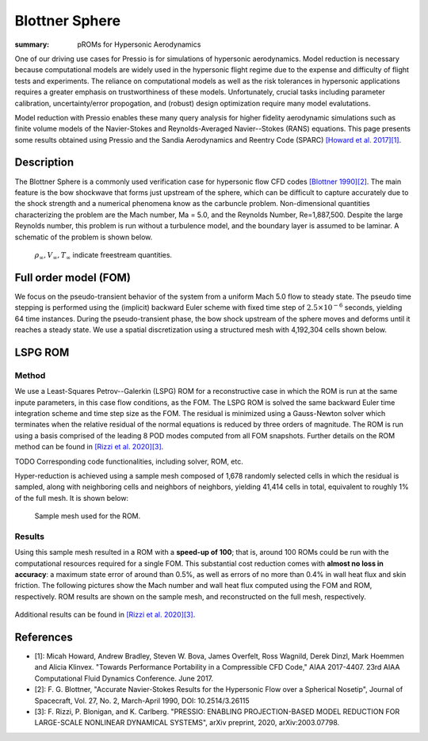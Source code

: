 Blottner Sphere
###############

:summary: pROMs for Hypersonic Aerodynamics

One of our driving use cases for Pressio is for simulations of hypersonic
aerodynamics. Model reduction is necessary because computational models
are widely used in the hypersonic flight regime due to the expense and difficulty 
of flight tests and experiments. The reliance on computational models as well as
the risk tolerances in hypersonic applications requires a greater emphasis on 
trustworthiness of these models. Unfortunately, crucial tasks including 
parameter calibration, uncertainty/error propogation, and (robust) design
optimization require many model evalutations. 

Model reduction with Pressio enables these many query analysis for higher 
fidelity aerodynamic simulations such as finite volume models of the 
Navier-Stokes and Reynolds-Averaged Navier--Stokes (RANS) equations. 
This page presents some results obtained using Pressio and the Sandia
Aerodynamics and Reentry Code (SPARC) `[Howard et al. 2017][1] <https://arc.aiaa.org/doi/abs/10.2514/6.2017-4407>`_.

Description
===========

The Blottner Sphere is a commonly used verification case for hypersonic flow CFD codes `[Blottner 1990][2] <https://arc.aiaa.org/doi/abs/10.2514/3.26115>`_. 
The main feature is the bow shockwave that forms just upstream of the sphere, 
which can be difficult to capture accurately due to the shock strength and a numerical phenomena know as the carbuncle problem. 
Non-dimensional quantities characterizing the problem are the Mach number, Ma = 5.0, 
and the Reynolds Number, Re=1,887,500. 
Despite the large Reynolds number, this problem is run without a turbulence model, 
and the boundary layer is assumed to be laminar.
A schematic of the problem is shown below. 

.. figure:: {static}/img/blottner_sphere/blottner_schematic.png
    :scale: 70 %
    :alt: Blottner Sphere Schematic

    :math:`\rho_{\infty}, V_{\infty}, T_{\infty}` indicate freestream quantities. 

Full order model (FOM)
======================

We focus on the pseudo-transient behavior of the system from a uniform Mach 5.0 flow to steady state.
The pseudo time stepping is performed using the (implicit) backward Euler scheme with
fixed time step of :math:`2.5\times 10^{-6}` seconds, yielding 64 time instances.
During the pseudo-transient phase, the bow shock
upstream of the sphere moves and deforms until it reaches a steady state.
We use a spatial discretization using a structured mesh with 4,192,304 cells shown below.

.. figure:: {static}/img/blottner_sphere/fom_meshflow.png
    :scale: 50 %
    :alt: Blottner Sphere Mesh and steady-state solution.

.. Blottner sphere full model mesh.


LSPG ROM
========


Method
------

We use a Least-Squares Petrov--Galerkin (LSPG) ROM for a reconstructive case in which the ROM is run at the same inpute parameters, in this case flow conditions, as the FOM. The LSPG ROM is solved the same backward Euler time integration scheme and time step size as the FOM. 
The residual is minimized using a Gauss-Newton solver which terminates when the relative residual of the normal equations is reduced by three orders of magnitude. 
The ROM is run using a basis comprised of the leading 8 POD modes computed from all FOM snapshots. 
Further details on the ROM method can be found in `[Rizzi et al. 2020][3] <https://arxiv.org/abs/2003.07798>`_.

TODO Corresponding code functionalities, including solver, ROM, etc. 

Hyper-reduction is achieved using a sample mesh composed of 1,678 randomly selected cells 
in which the residual is sampled, along with neighboring cells and neighbors of neighbors, yielding 41,414 cells in total, 
equivalent to roughly 1% of the full mesh. 
It is shown below:

.. figure:: {static}/img/blottner_sphere/sample_mesh.png
    :scale: 30 %
    :alt: Blottner Sphere Sample Mesh

    Sample mesh used for the ROM.

Results
-------

Using this sample mesh resulted in a ROM with a **speed-up of 100**; that is, around 100 ROMs could be run with the computational resources required for a single FOM.  
This substantial cost reduction comes with **almost no loss in accuracy**: a maximum state error of around than 0.5%, as well as errors of no more than 0.4% in wall heat flux and skin friction. The following pictures show the Mach number and wall heat flux computed using the FOM and ROM, respectively. ROM results are shown on the sample mesh, and reconstructed on the full mesh, respectively. 

.. figure:: {static}/img/blottner_sphere/Picture2.png
    :scale: 40 %
    :alt: Blottner Sphere Mesh and steady-state solution.

Additional results can be found in `[Rizzi et al. 2020][3] <https://arxiv.org/abs/2003.07798>`_.

.. block-success:: ROMs are low cost **and** accurate 
    
    .. note-success::

        A hyper-reduced ROM produces results within 1% of the full model results, but only requires around 1% of the computational resources needed for the full model. 

References
==========

- [1]: Micah Howard, Andrew Bradley, Steven W. Bova, James Overfelt, Ross Wagnild, Derek Dinzl, Mark Hoemmen and Alicia Klinvex. "Towards Performance Portability in a Compressible CFD Code," AIAA 2017-4407. 23rd AIAA Computational Fluid Dynamics Conference. June 2017.
- [2]: F. G. Blottner, "Accurate Navier-Stokes Results for the Hypersonic Flow over a Spherical Nosetip", Journal of Spacecraft, Vol. 27, No. 2, March-April 1990, DOI: 10.2514/3.26115
- [3]: F. Rizzi, P. Blonigan, and K. Carlberg. "PRESSIO: ENABLING PROJECTION-BASED MODEL REDUCTION FOR LARGE-SCALE NONLINEAR DYNAMICAL SYSTEMS", arXiv preprint, 2020, arXiv:2003.07798. 

